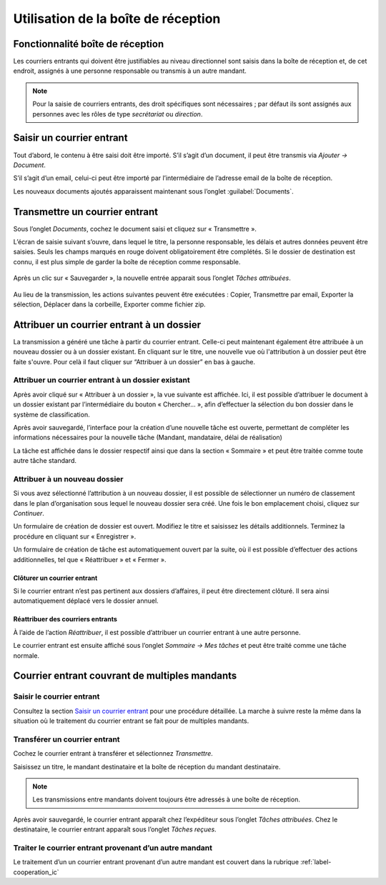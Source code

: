 .. _label-boite_reception:

Utilisation de la boîte de réception
====================================

Fonctionnalité boîte de réception
---------------------------------

Les courriers entrants qui doivent être justifiables au niveau directionnel sont saisis dans la boîte de réception et, de cet endroit, assignés à une personne responsable ou transmis à un autre mandant.

.. note::
   Pour la saisie de courriers entrants, des droit spécifiques sont nécessaires ; par défaut ils sont assignés aux personnes avec les rôles de type *secrétariat* ou *direction*.


Saisir un courrier entrant
--------------------------

Tout d’abord, le contenu à être saisi doit être importé. S’il s’agit d’un document, il peut être transmis via *Ajouter → Document*.

|img-boitereception1|

S’il s’agit d’un email, celui-ci peut être importé par l’intermédiaire de l’adresse email de la boîte de réception.

Les nouveaux documents ajoutés apparaissent maintenant sous l’onglet :guilabel:`Documents`.


|img-boitereception2|


Transmettre un courrier entrant
-------------------------------

Sous l’onglet *Documents*, cochez le document saisi et cliquez sur « Transmettre ».

|img-boitereception3|

L’écran de saisie suivant s’ouvre, dans lequel le titre, la personne responsable, les délais et autres données peuvent être saisies. Seuls les champs marqués en rouge doivent obligatoirement être complétés. Si le dossier de destination est connu, il est plus simple de garder la boîte de réception comme responsable.

  |img-boitereception4|

Après un clic sur « Sauvegarder », la nouvelle entrée apparait sous l’onglet *Tâches attribuées*.

  |img-boitereception5|

Au lieu de la transmission, les actions suivantes peuvent être exécutées : Copier, Transmettre par email, Exporter la sélection, Déplacer dans la corbeille, Exporter comme fichier zip.

  |img-boitereception6|


Attribuer un courrier entrant à un dossier
------------------------------------------

La transmission a généré une tâche à partir du courrier entrant. Celle-ci peut maintenant également être attribuée à un nouveau dossier ou à un dossier existant. En cliquant sur le titre, une nouvelle vue où l'attribution à un dossier peut être faite s'ouvre. Pour celà il faut cliquer sur “Attribuer à un dossier” en bas à gauche.

|img-boitereception7|

Attribuer un courrier entrant à un dossier existant
"""""""""""""""""""""""""""""""""""""""""""""""""""

Après avoir cliqué sur « Attribuer à un dossier », la vue suivante est affichée. Ici, il est possible d’attribuer le document à un dossier existant par l’intermédiaire du bouton « Chercher… », afin d’effectuer la sélection du bon dossier dans le système de classification.

|img-boitereception8|
|img-boitereception9|
|img-boitereception10|
|img-boitereception11|

Après avoir sauvegardé, l’interface pour la création d’une nouvelle tâche est ouverte, permettant de compléter les informations nécessaires pour la nouvelle tâche (Mandant, mandataire, délai de réalisation)

|img-boitereception12|

La tâche est affichée dans le dossier respectif ainsi que dans la section « Sommaire » et peut être traitée comme toute autre tâche standard.

|img-boitereception13|

Attribuer à un nouveau dossier
""""""""""""""""""""""""""""""

Si vous avez sélectionné l’attribution à un nouveau dossier, il est possible de sélectionner un numéro de classement dans le plan d’organisation sous lequel le nouveau dossier sera créé. Une fois le bon emplacement choisi, cliquez sur *Continuer*.

|img-boitereception14|
|img-boitereception15|
|img-boitereception16|
|img-boitereception17|

Un formulaire de création de dossier est ouvert. Modifiez le titre et saisissez les détails additionnels. Terminez la procédure en cliquant sur « Enregistrer ».

|img-boitereception18|

Un formulaire de création de tâche est automatiquement ouvert par la suite, où il est possible d’effectuer des actions additionnelles, tel que « Réattribuer » et « Fermer ».

|img-boitereception19|


Clôturer un courrier entrant
~~~~~~~~~~~~~~~~~~~~~~~~~~~~

Si le courrier entrant n’est pas pertinent aux dossiers d’affaires, il peut être directement clôturé. Il sera ainsi automatiquement déplacé vers le dossier annuel.

|img-boitereception22|
|img-boitereception23|


Réattribuer des courriers entrants
~~~~~~~~~~~~~~~~~~~~~~~~~~~~~~~~~~

À l’aide de l’action *Réattribuer*, il est possible d’attribuer un courrier entrant à une autre personne.

|img-boitereception20|
|img-boitereception21|

Le courrier entrant est ensuite affiché sous l’onglet *Sommaire → Mes tâches* et peut être traité comme une tâche normale.


Courrier entrant couvrant de multiples mandants
-----------------------------------------------

Saisir le courrier entrant
""""""""""""""""""""""""""

Consultez la section `Saisir un courrier entrant`_ pour une procédure détaillée. La marche à suivre reste la même dans la situation où le traitement du courrier entrant se fait pour de multiples mandants.

Transférer un courrier entrant
""""""""""""""""""""""""""""""

Cochez le courrier entrant à transférer et sélectionnez *Transmettre*.

|img-boitereception24|

Saisissez un titre, le mandant destinataire et la boîte de réception du mandant destinataire.

|img-boitereception25|

.. note::
  Les transmissions entre mandants doivent toujours être adressés à une boîte de réception.

Après avoir sauvegardé, le courrier entrant apparaît chez l’expéditeur sous l’onglet *Tâches attribuées*. Chez le destinataire, le courrier entrant apparaît sous l’onglet *Tâches reçues*.

Traiter le courrier entrant provenant d’un autre mandant
""""""""""""""""""""""""""""""""""""""""""""""""""""""""

Le traitement d’un un courrier entrant provenant d’un autre mandant est couvert dans la rubrique :ref:`label-cooperation_ic`


.. |img-boitereception1| image:: _static/img/img-boitereception01.png
.. |img-boitereception2| image:: _static/img/img-boitereception02.png
.. |img-boitereception3| image:: _static/img/img-boitereception03.png
.. |img-boitereception4| image:: _static/img/img-boitereception04.png
.. |img-boitereception5| image:: _static/img/img-boitereception05.png
.. |img-boitereception6| image:: _static/img/img-boitereception06.png
.. |img-boitereception7| image:: _static/img/img-boitereception07.png
.. |img-boitereception8| image:: _static/img/img-boitereception08.png
.. |img-boitereception9| image:: _static/img/img-boitereception09.png
.. |img-boitereception10| image:: _static/img/img-boitereception10.png
.. |img-boitereception11| image:: _static/img/img-boitereception11.png
.. |img-boitereception12| image:: _static/img/img-boitereception12.png
.. |img-boitereception13| image:: _static/img/img-boitereception13.png
.. |img-boitereception14| image:: _static/img/img-boitereception14.png
.. |img-boitereception15| image:: _static/img/img-boitereception15.png
.. |img-boitereception16| image:: _static/img/img-boitereception16.png
.. |img-boitereception17| image:: _static/img/img-boitereception17.png
.. |img-boitereception18| image:: _static/img/img-boitereception18.png
.. |img-boitereception19| image:: _static/img/img-boitereception19.png
.. |img-boitereception20| image:: _static/img/img-boitereception20.png
.. |img-boitereception21| image:: _static/img/img-boitereception21.png
.. |img-boitereception22| image:: _static/img/img-boitereception22.png
.. |img-boitereception23| image:: _static/img/img-boitereception23.png
.. |img-boitereception24| image:: _static/img/img-boitereception24.png
.. |img-boitereception25| image:: _static/img/img-boitereception25.png
